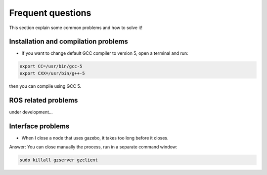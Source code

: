 Frequent questions
==================

This section explain some common problems and how to solve it!

Installation and compilation problems
^^^^^^^^^^^^^^^^^^^^^^^^^^^^^^^^^^^^^

* If you want to change default GCC compiler to version 5, open a terminal and run:

.. code-block:: none

    export CC=/usr/bin/gcc-5
    export CXX=/usr/bin/g++-5

then you can compile using GCC 5.

ROS related problems
^^^^^^^^^^^^^^^^^^^^

under development...

Interface problems
^^^^^^^^^^^^^^^^^^

* When I close a node that uses gazebo, it takes too long before it closes.

Answer: You can close manually the process, run in a separate command window:

.. code-block:: none

    sudo killall gzserver gzclient



